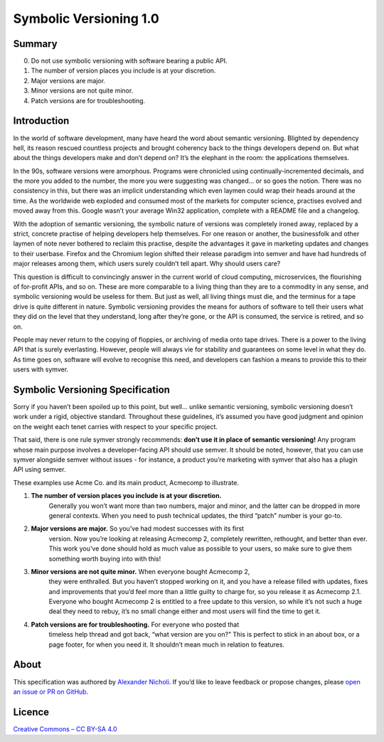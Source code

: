=======================
Symbolic Versioning 1.0
=======================

Summary
=======

0. Do not use symbolic versioning with software bearing a public API.
1. The number of version places you include is at your discretion.
2. Major versions are major.
3. Minor versions are not quite minor.
4. Patch versions are for troubleshooting.

Introduction
============

In the world of software development, many have heard the word about semantic
versioning. Blighted by dependency hell, its reason rescued countless projects
and brought coherency back to the things developers depend on. But what about
the things developers make and don’t depend on? It’s the elephant in the room:
the applications themselves.

In the 90s, software versions were amorphous. Programs were chronicled using
continually-incremented decimals, and the more you added to the number, the
more you were suggesting was changed… or so goes the notion. There was no
consistency in this, but there was an implicit understanding which even laymen
could wrap their heads around at the time. As the worldwide web exploded and
consumed most of the markets for computer science, practises evolved and moved
away from this. Google wasn’t your average Win32 application, complete with a
README file and a changelog.

With the adoption of semantic versioning, the symbolic nature of versions was
completely ironed away, replaced by a strict, concrete practise of helping
developers help themselves. For one reason or another, the businessfolk and
other laymen of note never bothered to reclaim this practise, despite the
advantages it gave in marketing updates and changes to their userbase. Firefox
and the Chromium legion shifted their release paradigm into semver and have
had hundreds of major releases among them, which users surely couldn’t tell
apart. Why should users care?

This question is difficult to convincingly answer in the current world of
cloud computing, microservices, the flourishing of for-profit APIs, and so on.
These are more comparable to a living thing than they are to a commodity in
any sense, and symbolic versioning would be useless for them. But just as
well, all living things must die, and the terminus for a tape drive is quite
different in nature. Symbolic versioning provides the means for authors of
software to tell their users what they did on the level that they understand,
long after they’re gone, or the API is consumed, the service is retired, and
so on.

People may never return to the copying of floppies, or archiving of media onto
tape drives. There is a power to the living API that is surely everlasting.
However, people will always vie for stability and guarantees on some level in
what they do. As time goes on, software will evolve to recognise this need,
and developers can fashion a means to provide this to their users with symver.

Symbolic Versioning Specification
=================================

Sorry if you haven’t been spoiled up to this point, but well… unlike semantic
versioning, symbolic versioning doesn’t work under a rigid, objective
standard. Throughout these guidelines, it’s assumed you have good judgment
and opinion on the weight each tenet carries with respect to your specific
project.

That said, there is one rule symver strongly recommends: **don’t use it in
place of semantic versioning!** Any program whose main purpose involves a
developer-facing API should use semver. It should be noted, however, that
you can use symver alongside semver without issues - for instance, a product
you’re marketing with symver that also has a plugin API using semver.

These examples use Acme Co. and its main product, Acmecomp to illustrate.

1. **The number of version places you include is at your discretion.**
	Generally you won’t want more than two numbers, major and minor, and the
	latter can be dropped in more general contexts. When you need to push
	technical updates, the third “patch” number is your go-to.
2. **Major versions are major.** So you’ve had modest successes with its first
	version. Now you’re looking at releasing Acmecomp 2, completely rewritten,
	rethought, and better than ever. This work you’ve done should hold as much
	value as possible to your users, so make sure to give them something worth
	buying into with this!
3. **Minor versions are not quite minor.** When everyone bought Acmecomp 2,
	they were enthralled. But you haven’t stopped working on it, and you have
	a release filled with updates, fixes and improvements that you’d feel more
	than a little guilty to charge for, so you release it as Acmecomp 2.1.
	Everyone who bought Acmecomp 2 is entitled to a free update to this
	version, so while it’s not such a huge deal they need to rebuy, it’s no
	small change either and most users will find the time to get it.
4. **Patch versions are for troubleshooting.** For everyone who posted that
	timeless help thread and got back, “what version are you on?” This is
	perfect to stick in an about box, or a page footer, for when you need it.
	It shouldn’t mean much in relation to features.

About
=====

This specification was authored by `Alexander Nicholi
<https://nicholatian.com/>`_. If you’d like to leave feedback or propose
changes, please `open an issue or PR on GitHub
<https://github.com/symver/symver/issues>`_.

Licence
=======

`Creative Commons – CC BY-SA 4.0
<https://creativecommons.org/licenses/by-sa/4.0/>`_
